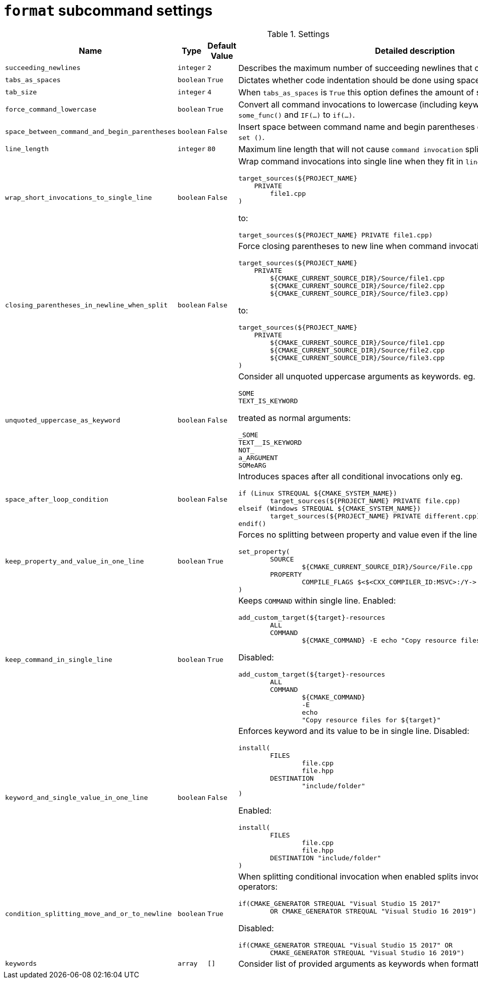 = `format` subcommand settings

[cols="2,1,1, 6a", options="header"]
.Settings
|===
|Name
|Type
|Default Value
|Detailed description

|`succeeding_newlines`
|`integer`
|`2`
| Describes the maximum number of succeeding newlines that can appear in formatted file.

|`tabs_as_spaces`
|`boolean`
|`True`
| Dictates whether code indentation should be done using spaces (`True`) or tabs (`False`).

|`tab_size`
|`integer`
|`4`
| When `tabs_as_spaces` is `True` this option defines the amount of spaces used for a single `TAB`.

|`force_command_lowercase`
|`boolean`
|`True`
| Convert all command invocations to lowercase (including keywords) eg. `SOME_FUNC()` to `some_func()` and `IF(...)` to `if(...)`.

|`space_between_command_and_begin_parentheses`
|`boolean`
|`False`
| Insert space between command name and begin parentheses eg. `if()` to ``\"``if ()` or `set()` to `set ()`.

|`line_length`
|`integer`
|`80`
| Maximum line length that will not cause `command invocation` splitting.

|`wrap_short_invocations_to_single_line`
|`boolean`
|`False`
| Wrap command invocations into single line when they fit in `line_length`.
from:

[source,cmake]
----
target_sources(${PROJECT_NAME}
    PRIVATE
        file1.cpp
)
----

to:

[source,cmake]
----
target_sources(${PROJECT_NAME} PRIVATE file1.cpp)
----

|`closing_parentheses_in_newline_when_split`
|`boolean`
|`False`
| Force closing parentheses to new line when command invocation splitting is needed.
from:

[source,cmake]
----
target_sources(${PROJECT_NAME}
    PRIVATE
        ${CMAKE_CURRENT_SOURCE_DIR}/Source/file1.cpp
        ${CMAKE_CURRENT_SOURCE_DIR}/Source/file2.cpp
        ${CMAKE_CURRENT_SOURCE_DIR}/Source/file3.cpp)
----

to:

[source,cmake]
----
target_sources(${PROJECT_NAME}
    PRIVATE
        ${CMAKE_CURRENT_SOURCE_DIR}/Source/file1.cpp
        ${CMAKE_CURRENT_SOURCE_DIR}/Source/file2.cpp
        ${CMAKE_CURRENT_SOURCE_DIR}/Source/file3.cpp
)
----

|`unquoted_uppercase_as_keyword`
|`boolean`
|`False`
| Consider all unquoted uppercase arguments as keywords. eg.
`keywords`:
[source,cmake]
----
SOME
TEXT_IS_KEYWORD
----

treated as normal arguments:
[source,cmake]
----
_SOME
TEXT__IS_KEYWORD
NOT_
a_ARGUMENT
SOMeARG
----


|`space_after_loop_condition`
|`boolean`
|`False`
| Introduces spaces after all conditional invocations only eg.

[source,cmake]
----
if (Linux STREQUAL ${CMAKE_SYSTEM_NAME})
	target_sources(${PROJECT_NAME} PRIVATE file.cpp)
elseif (Windows STREQUAL ${CMAKE_SYSTEM_NAME})
	target_sources(${PROJECT_NAME} PRIVATE different.cpp)
endif()
----

|`keep_property_and_value_in_one_line`
|`boolean`
|`True`
| Forces no splitting between property and value even if the line is too long. eg.

[source,cmake]
----
set_property(
	SOURCE
		${CMAKE_CURRENT_SOURCE_DIR}/Source/File.cpp
	PROPERTY
		COMPILE_FLAGS $<$<CXX_COMPILER_ID:MSVC>:/Y-> # ignore precompiled headers
)
----

|`keep_command_in_single_line`
|`boolean`
|`True`
| Keeps `COMMAND` within single line. Enabled:

[source,cmake]
----
add_custom_target(${target}-resources
        ALL
        COMMAND
                ${CMAKE_COMMAND} -E echo "Copy resource files for ${target}"
----
Disabled:
[source,cmake]
----
add_custom_target(${target}-resources
        ALL
        COMMAND
                ${CMAKE_COMMAND}
                -E
                echo
                "Copy resource files for ${target}"
----

|`keyword_and_single_value_in_one_line`
|`boolean`
|`False`
| Enforces keyword and its value to be in single line. Disabled:

[source,cmake]
----
install(
	FILES
		file.cpp
		file.hpp
	DESTINATION
		"include/folder"
)
----
Enabled:
[source,cmake]
----
install(
	FILES
		file.cpp
		file.hpp
	DESTINATION "include/folder"
)
----

|`condition_splitting_move_and_or_to_newline`
|`boolean`
|`True`
| When splitting conditional invocation when enabled splits invocation
before AND/OR operators:

[source,cmake]
----
if(CMAKE_GENERATOR STREQUAL "Visual Studio 15 2017"
        OR CMAKE_GENERATOR STREQUAL "Visual Studio 16 2019")
----
Disabled:
[source,cmake]
----
if(CMAKE_GENERATOR STREQUAL "Visual Studio 15 2017" OR
        CMAKE_GENERATOR STREQUAL "Visual Studio 16 2019")
----

|`keywords`
|`array`
|`[]`
| Consider list of provided arguments as keywords when formatting.

|===